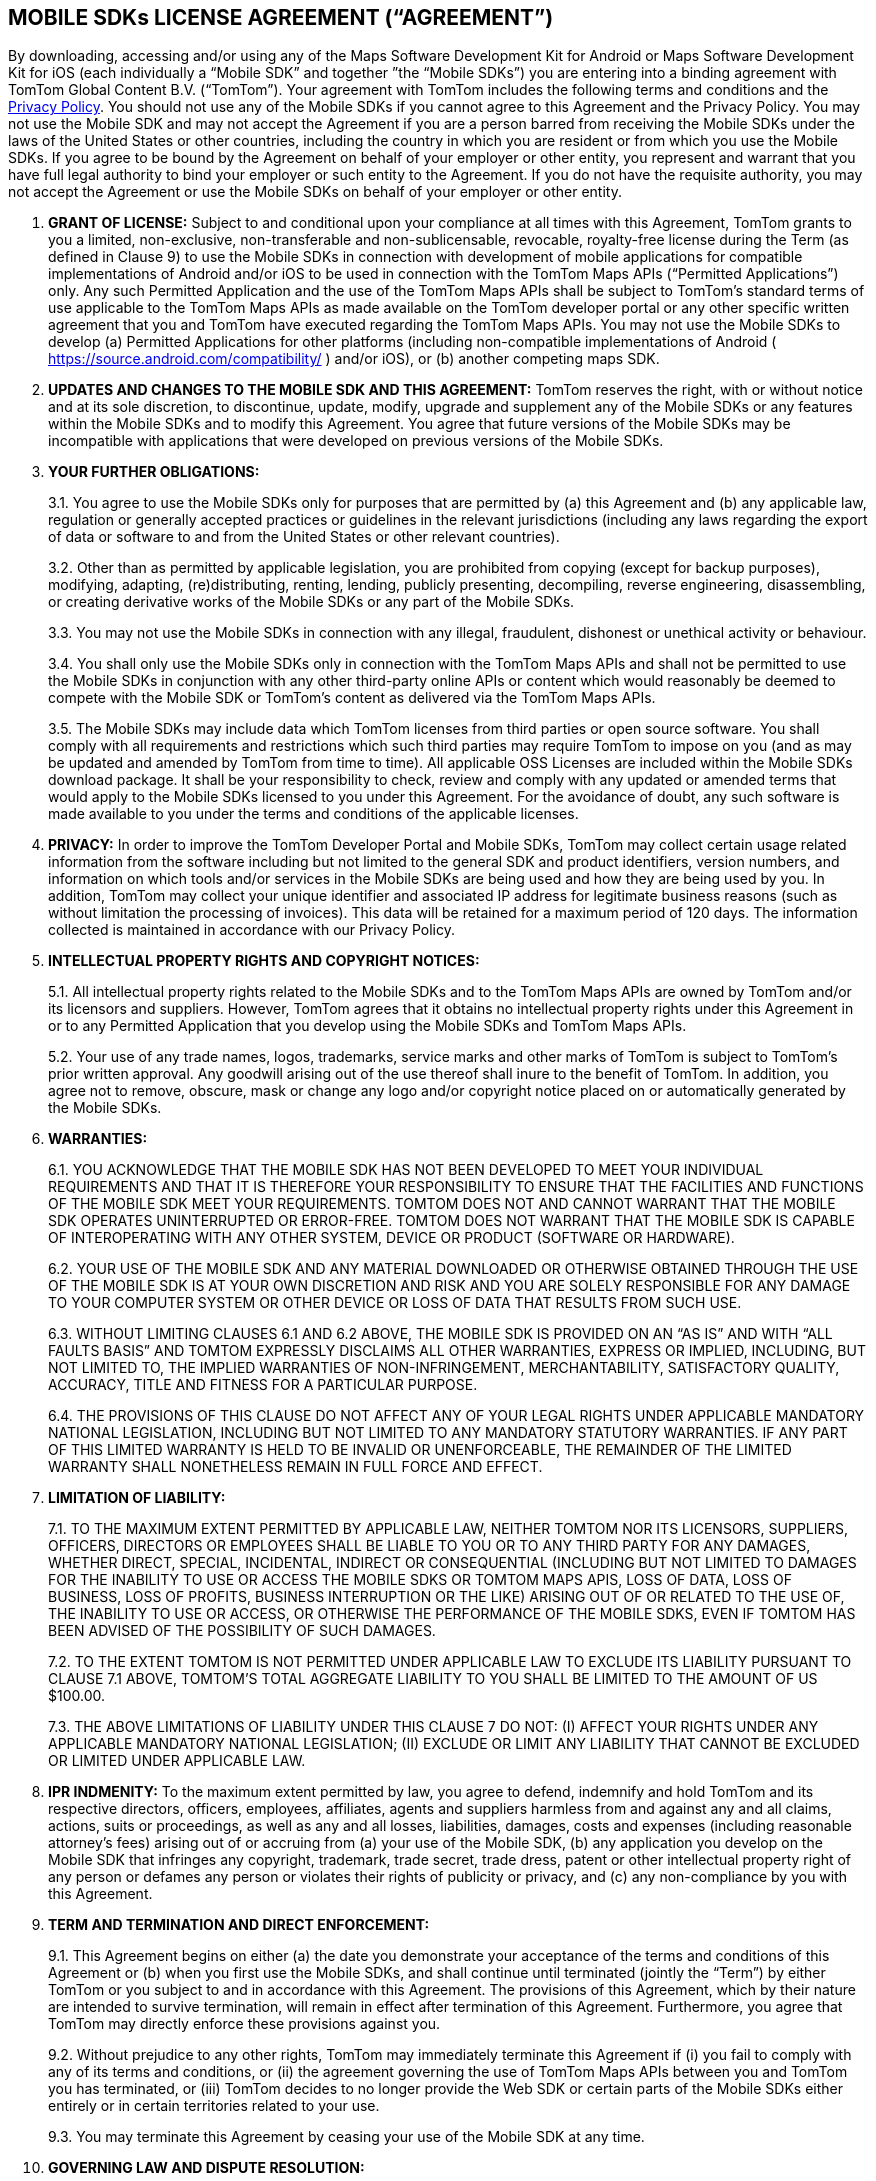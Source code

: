 == MOBILE SDKs LICENSE AGREEMENT (“AGREEMENT”)

By downloading, accessing and/or using any of the Maps Software Development Kit for Android or Maps Software Development Kit for iOS (each individually a “Mobile SDK” and together ”the “Mobile SDKs”) you are entering into a binding agreement with TomTom Global Content B.V. (“TomTom”). Your agreement with TomTom includes the following terms and conditions and the https://www.tomtom.com/en_gb/privacy/[Privacy Policy]. You should not use any of the Mobile SDKs if you cannot agree to this Agreement and the Privacy Policy.
You may not use the Mobile SDK and may not accept the Agreement if you are a person barred from receiving the Mobile SDKs under the laws of the United States or other countries, including the country in which you are resident or from which you use the Mobile SDKs. If you agree to be bound by the Agreement on behalf of your employer or other entity, you represent and warrant that you have full legal authority to bind your employer or such entity to the Agreement. If you do not have the requisite authority, you may not accept the Agreement or use the Mobile SDKs on behalf of your employer or other entity.

1. *GRANT OF LICENSE:* Subject to and conditional upon your compliance at all times with this Agreement, TomTom grants to you a limited, non-exclusive, non-transferable and non-sublicensable, revocable, royalty-free license during the Term (as defined in Clause 9) to use the Mobile SDKs in connection with development of mobile applications for compatible implementations of Android and/or iOS to be used in connection with the TomTom Maps APIs (“Permitted Applications”) only. Any such Permitted Application and the use of the TomTom Maps APIs shall be subject to TomTom’s standard terms of use applicable to the TomTom Maps APIs as made available on the TomTom developer portal or any other specific written agreement that you and TomTom have executed regarding the TomTom Maps APIs. You may not use the Mobile SDKs to develop (a) Permitted Applications for other platforms (including non-compatible implementations of Android ( https://source.android.com/compatibility/ ) and/or iOS), or (b) another competing maps SDK.

2. *UPDATES AND CHANGES TO THE MOBILE SDK AND THIS AGREEMENT:* TomTom reserves the right, with or without notice and at its sole discretion, to discontinue, update, modify, upgrade and supplement any of the Mobile SDKs or any features within the Mobile SDKs and to modify this Agreement. You agree that future versions of the Mobile SDKs may be incompatible with applications that were developed on previous versions of the Mobile SDKs.

3. *YOUR FURTHER OBLIGATIONS:*
+
--
3.1. You agree to use the Mobile SDKs only for purposes that are permitted by (a) this Agreement and (b) any applicable law, regulation or generally accepted practices or guidelines in the relevant jurisdictions (including any laws regarding the export of data or software to and from the United States or other relevant countries).

3.2. Other than as permitted by applicable legislation, you are prohibited from copying (except for backup purposes), modifying, adapting, (re)distributing, renting, lending, publicly presenting, decompiling, reverse engineering, disassembling, or creating derivative works of the Mobile SDKs or any part of the Mobile SDKs.

3.3. You may not use the Mobile SDKs in connection with any illegal, fraudulent, dishonest or unethical activity or behaviour.

3.4. You shall only use the Mobile SDKs only in connection with the TomTom Maps APIs and shall not be permitted to use the Mobile SDKs in conjunction with any other third-party online APIs or content which would reasonably be deemed to compete with the Mobile SDK or TomTom’s content as delivered via the TomTom Maps APIs.

3.5. The Mobile SDKs may include data which TomTom licenses from third parties or open source software. You shall comply with all requirements and restrictions which such third parties may require TomTom to impose on you (and as may be updated and amended by TomTom from time to time). All applicable OSS Licenses are included within the Mobile SDKs download package. It shall be your responsibility to check, review and comply with any updated or amended terms that would apply to the Mobile SDKs licensed to you under this Agreement. For the avoidance of doubt, any such software is made available to you under the terms and conditions of the applicable licenses.
--

4. *PRIVACY:* In order to improve the TomTom Developer Portal and Mobile SDKs, TomTom may collect certain usage related information from the software including but not limited to the general SDK and product identifiers, version numbers, and information on which tools and/or services in the Mobile SDKs are being used and how they are being used by you. In addition, TomTom may collect your unique identifier and associated IP address for legitimate business reasons (such as without limitation the processing of invoices). This data will be retained for a maximum period of 120 days. The information collected is maintained in accordance with our Privacy Policy.

5. *INTELLECTUAL PROPERTY RIGHTS AND COPYRIGHT NOTICES:*
+
--
5.1. All intellectual property rights related to the Mobile SDKs and to the TomTom Maps APIs are owned by TomTom and/or its licensors and suppliers. However, TomTom agrees that it obtains no intellectual property rights under this Agreement in or to any Permitted Application that you develop using the Mobile SDKs and TomTom Maps APIs.

5.2. Your use of any trade names, logos, trademarks, service marks and other marks of TomTom is subject to TomTom’s prior written approval. Any goodwill arising out of the use thereof shall inure to the benefit of TomTom. In addition, you agree not to remove, obscure, mask or change any logo and/or copyright notice placed on or automatically generated by the Mobile SDKs.
--

6. *WARRANTIES:*
+
--
6.1. YOU ACKNOWLEDGE THAT THE MOBILE SDK HAS NOT BEEN DEVELOPED TO MEET YOUR INDIVIDUAL REQUIREMENTS AND THAT IT IS THEREFORE YOUR RESPONSIBILITY TO ENSURE THAT THE FACILITIES AND FUNCTIONS OF THE MOBILE SDK MEET YOUR REQUIREMENTS. TOMTOM DOES NOT AND CANNOT WARRANT THAT THE MOBILE SDK OPERATES UNINTERRUPTED OR ERROR-FREE. TOMTOM DOES NOT WARRANT THAT THE MOBILE SDK IS CAPABLE OF INTEROPERATING WITH ANY OTHER SYSTEM, DEVICE OR PRODUCT (SOFTWARE OR HARDWARE).

6.2. YOUR USE OF THE MOBILE SDK AND ANY MATERIAL DOWNLOADED OR OTHERWISE OBTAINED THROUGH THE USE OF THE MOBILE SDK IS AT YOUR OWN DISCRETION AND RISK AND YOU ARE SOLELY RESPONSIBLE FOR ANY DAMAGE TO YOUR COMPUTER SYSTEM OR OTHER DEVICE OR LOSS OF DATA THAT RESULTS FROM SUCH USE.

6.3. WITHOUT LIMITING CLAUSES 6.1 AND 6.2 ABOVE, THE MOBILE SDK IS PROVIDED ON AN “AS IS” AND WITH “ALL FAULTS BASIS” AND TOMTOM EXPRESSLY DISCLAIMS ALL OTHER WARRANTIES, EXPRESS OR IMPLIED, INCLUDING, BUT NOT LIMITED TO, THE IMPLIED WARRANTIES OF NON-INFRINGEMENT, MERCHANTABILITY, SATISFACTORY QUALITY, ACCURACY, TITLE AND FITNESS FOR A PARTICULAR PURPOSE.

6.4. THE PROVISIONS OF THIS CLAUSE DO NOT AFFECT ANY OF YOUR LEGAL RIGHTS UNDER APPLICABLE MANDATORY NATIONAL LEGISLATION, INCLUDING BUT NOT LIMITED TO ANY MANDATORY STATUTORY WARRANTIES. IF ANY PART OF THIS LIMITED WARRANTY IS HELD TO BE INVALID OR UNENFORCEABLE, THE REMAINDER OF THE LIMITED WARRANTY SHALL NONETHELESS REMAIN IN FULL FORCE AND EFFECT.
--

7. *LIMITATION OF LIABILITY:*
+
--
7.1. TO THE MAXIMUM EXTENT PERMITTED BY APPLICABLE LAW, NEITHER TOMTOM NOR ITS LICENSORS, SUPPLIERS, OFFICERS, DIRECTORS OR EMPLOYEES SHALL BE LIABLE TO YOU OR TO ANY THIRD PARTY FOR ANY DAMAGES, WHETHER DIRECT, SPECIAL, INCIDENTAL, INDIRECT OR CONSEQUENTIAL (INCLUDING BUT NOT LIMITED TO DAMAGES FOR THE INABILITY TO USE OR ACCESS THE MOBILE SDKS OR TOMTOM MAPS APIS, LOSS OF DATA, LOSS OF BUSINESS, LOSS OF PROFITS, BUSINESS INTERRUPTION OR THE LIKE) ARISING OUT OF OR RELATED TO THE USE OF, THE INABILITY TO USE OR ACCESS, OR OTHERWISE THE PERFORMANCE OF THE MOBILE SDKS, EVEN IF TOMTOM HAS BEEN ADVISED OF THE POSSIBILITY OF SUCH DAMAGES.

7.2. TO THE EXTENT TOMTOM IS NOT PERMITTED UNDER APPLICABLE LAW TO EXCLUDE ITS LIABILITY PURSUANT TO CLAUSE 7.1 ABOVE, TOMTOM’S TOTAL AGGREGATE LIABILITY TO YOU SHALL BE LIMITED TO THE AMOUNT OF US $100.00.

7.3. THE ABOVE LIMITATIONS OF LIABILITY UNDER THIS CLAUSE 7 DO NOT: (I) AFFECT YOUR RIGHTS UNDER ANY APPLICABLE MANDATORY NATIONAL LEGISLATION; (II) EXCLUDE OR LIMIT ANY LIABILITY THAT CANNOT BE EXCLUDED OR LIMITED UNDER APPLICABLE LAW.
--

8. *IPR INDMENITY:* To the maximum extent permitted by law, you agree to defend, indemnify and hold TomTom and its respective directors, officers, employees, affiliates, agents and suppliers harmless from and against any and all claims, actions, suits or proceedings, as well as any and all losses, liabilities, damages, costs and expenses (including reasonable attorney’s fees) arising out of or accruing from (a) your use of the Mobile SDK, (b) any application you develop on the Mobile SDK that infringes any copyright, trademark, trade secret, trade dress, patent or other intellectual property right of any person or defames any person or violates their rights of publicity or privacy, and (c) any non-compliance by you with this Agreement.

9. *TERM AND TERMINATION AND DIRECT ENFORCEMENT:*
+
--
9.1. This Agreement begins on either (a) the date you demonstrate your acceptance of the terms and conditions of this Agreement or (b) when you first use the Mobile SDKs, and shall continue until terminated (jointly the “Term”) by either TomTom or you subject to and in accordance with this Agreement. The provisions of this Agreement, which by their nature are intended to survive termination, will remain in effect after termination of this Agreement. Furthermore, you agree that TomTom may directly enforce these provisions against you.

9.2. Without prejudice to any other rights, TomTom may immediately terminate this Agreement if (i) you fail to comply with any of its terms and conditions, or (ii) the agreement governing the use of TomTom Maps APIs between you and TomTom you has terminated, or (iii) TomTom decides to no longer provide the Web SDK or certain parts of the Mobile SDKs either entirely or in certain territories related to your use.

9.3. You may terminate this Agreement by ceasing your use of the Mobile SDK at any time.
--

10. *GOVERNING LAW AND DISPUTE RESOLUTION:*
+
--
10.1. If your employer or the entity on whose behalf you act is incorporated in the United States, then this Agreement and any dispute arising under or in connection with it, including any non-contractual claims and disputes, shall be governed by and construed in accordance with the laws of the State of New York. The applicability of the United Nations Convention on Contracts for the International Sale of Goods is explicitly excluded. You and TomTom hereby irrevocably submit to the exclusive jurisdiction of the courts of the State of New York in New York, New York in respect of any dispute arising under or in connection with this Agreement, including any non-contractual claims or disputes.

10.2. If your employer or the entity on whose behalf you act is incorporated in the European Union then this Agreement and any dispute arising under or in connection with it, including any non-contractual claims and disputes, shall be governed by and construed in accordance with the laws of the Netherlands. The applicability of the United Nations Convention on Contracts for the International Sale of Goods is explicitly excluded. You and TomTom hereby irrevocably submit to the exclusive jurisdiction of the courts of Amsterdam, the Netherlands in respect of any dispute arising under or in connection with this Agreement, including any non-contractual claims or disputes.

10.3. If your employer or the entity on whose behalf you act is incorporated outside of the United States or European Union, then this Agreement and any dispute arising under or in connection with it, including any non-contractual claims and disputes, shall be governed by and construed in accordance with the laws of the Netherlands. All disputes arising in connection with the Agreement, including any non-contractual claims or disputes, shall be settled in accordance with the Arbitration Rules of the Netherlands Arbitration Institute. The arbitral tribunal shall be composed of three (3) arbitrators. The place or arbitration shall be Amsterdam and the language of the arbitration shall be English. Consolidation of the arbitral proceedings with other arbitral proceedings, as provided for in Article 1046 of the Dutch Code of Civil Procedure and Article 39 of the Arbitration Rules of the Netherlands Arbitration Institute, is excluded.

10.4. Notwithstanding this, TomTom shall still be allowed to apply for injunctive remedies (or an equivalent type of urgent legal relief) in any jurisdiction.
--

11. *OTHER LEGAL TERMS:*
+
--
11.1. No failure or delay by TomTom to exercise any right or remedy provided under this Agreement or by law shall constitute a waiver of that or any other right or remedy, nor shall it preclude or restrict the further exercise of that or any other right or remedy. No single or partial exercise of such right or remedy shall preclude or restrict the further exercise of that or any other right or remedy.

11.2. Should for any reason, or to any extent, any provision of this Agreement be held invalid or unenforceable, such invalidity or enforceability shall not affect or render invalid or unenforceable the remaining provisions of this Agreement and the application of that provision shall be enforced to the extent permitted by law.

11.3. The rights granted to you in this Agreement may not be assigned or transferred by you without TomTom’s prior written approval.

11.4. The TomTom Maps APIs and Mobile SDKs are provided as “Commercial Computer Software” or “restricted computer software”. Use, duplication, or disclosure by the U.S. Government or U.S. Government subcontractor is subject to the restrictions set forth in 48.C.F.R. Section 12.212 or 48 C.F.R.227.2702, as applicable or successor provisions. In respect of the Map API, Search API and Mobile SDKs, the manufacturer is Uber Technologies, Inc., San Francisco, CA, 94103.
--

*******
